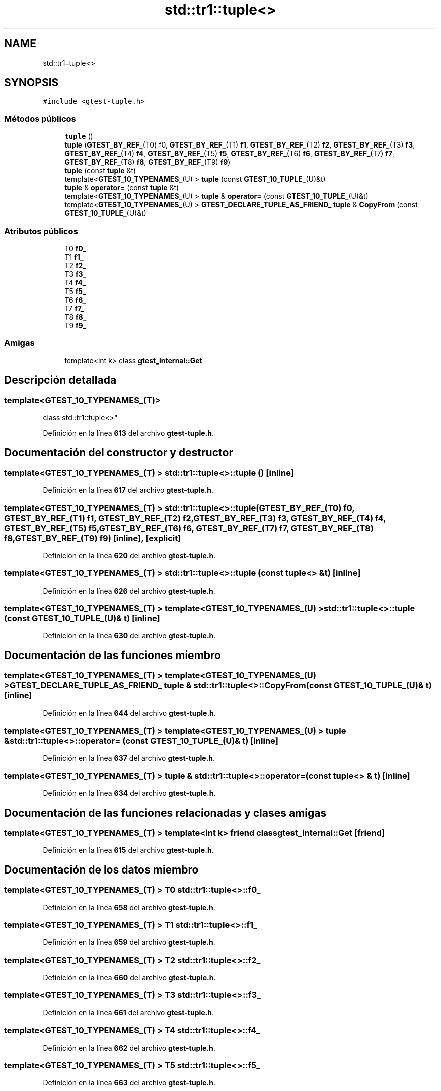 .TH "std::tr1::tuple<>" 3 "Viernes, 5 de Noviembre de 2021" "Version 0.2.3" "Command Line Processor" \" -*- nroff -*-
.ad l
.nh
.SH NAME
std::tr1::tuple<>
.SH SYNOPSIS
.br
.PP
.PP
\fC#include <gtest\-tuple\&.h>\fP
.SS "Métodos públicos"

.in +1c
.ti -1c
.RI "\fBtuple\fP ()"
.br
.ti -1c
.RI "\fBtuple\fP (\fBGTEST_BY_REF_\fP(T0) f0, \fBGTEST_BY_REF_\fP(T1) \fBf1\fP, \fBGTEST_BY_REF_\fP(T2) \fBf2\fP, \fBGTEST_BY_REF_\fP(T3) \fBf3\fP, \fBGTEST_BY_REF_\fP(T4) \fBf4\fP, \fBGTEST_BY_REF_\fP(T5) \fBf5\fP, \fBGTEST_BY_REF_\fP(T6) \fBf6\fP, \fBGTEST_BY_REF_\fP(T7) \fBf7\fP, \fBGTEST_BY_REF_\fP(T8) \fBf8\fP, \fBGTEST_BY_REF_\fP(T9) \fBf9\fP)"
.br
.ti -1c
.RI "\fBtuple\fP (const \fBtuple\fP &t)"
.br
.ti -1c
.RI "template<\fBGTEST_10_TYPENAMES_\fP(U) > \fBtuple\fP (const \fBGTEST_10_TUPLE_\fP(U)&t)"
.br
.ti -1c
.RI "\fBtuple\fP & \fBoperator=\fP (const \fBtuple\fP &t)"
.br
.ti -1c
.RI "template<\fBGTEST_10_TYPENAMES_\fP(U) > \fBtuple\fP & \fBoperator=\fP (const \fBGTEST_10_TUPLE_\fP(U)&t)"
.br
.ti -1c
.RI "template<\fBGTEST_10_TYPENAMES_\fP(U) > \fBGTEST_DECLARE_TUPLE_AS_FRIEND_\fP \fBtuple\fP & \fBCopyFrom\fP (const \fBGTEST_10_TUPLE_\fP(U)&t)"
.br
.in -1c
.SS "Atributos públicos"

.in +1c
.ti -1c
.RI "T0 \fBf0_\fP"
.br
.ti -1c
.RI "T1 \fBf1_\fP"
.br
.ti -1c
.RI "T2 \fBf2_\fP"
.br
.ti -1c
.RI "T3 \fBf3_\fP"
.br
.ti -1c
.RI "T4 \fBf4_\fP"
.br
.ti -1c
.RI "T5 \fBf5_\fP"
.br
.ti -1c
.RI "T6 \fBf6_\fP"
.br
.ti -1c
.RI "T7 \fBf7_\fP"
.br
.ti -1c
.RI "T8 \fBf8_\fP"
.br
.ti -1c
.RI "T9 \fBf9_\fP"
.br
.in -1c
.SS "Amigas"

.in +1c
.ti -1c
.RI "template<int k> class \fBgtest_internal::Get\fP"
.br
.in -1c
.SH "Descripción detallada"
.PP 

.SS "template<\fBGTEST_10_TYPENAMES_\fP(T)>
.br
class std::tr1::tuple<>"
.PP
Definición en la línea \fB613\fP del archivo \fBgtest\-tuple\&.h\fP\&.
.SH "Documentación del constructor y destructor"
.PP 
.SS "template<\fBGTEST_10_TYPENAMES_\fP(T) > \fBstd::tr1::tuple\fP<>::\fBtuple\fP ()\fC [inline]\fP"

.PP
Definición en la línea \fB617\fP del archivo \fBgtest\-tuple\&.h\fP\&.
.SS "template<\fBGTEST_10_TYPENAMES_\fP(T) > \fBstd::tr1::tuple\fP<>::\fBtuple\fP (\fBGTEST_BY_REF_\fP(T0) f0, \fBGTEST_BY_REF_\fP(T1) f1, \fBGTEST_BY_REF_\fP(T2) f2, \fBGTEST_BY_REF_\fP(T3) f3, \fBGTEST_BY_REF_\fP(T4) f4, \fBGTEST_BY_REF_\fP(T5) f5, \fBGTEST_BY_REF_\fP(T6) f6, \fBGTEST_BY_REF_\fP(T7) f7, \fBGTEST_BY_REF_\fP(T8) f8, \fBGTEST_BY_REF_\fP(T9) f9)\fC [inline]\fP, \fC [explicit]\fP"

.PP
Definición en la línea \fB620\fP del archivo \fBgtest\-tuple\&.h\fP\&.
.SS "template<\fBGTEST_10_TYPENAMES_\fP(T) > \fBstd::tr1::tuple\fP<>::\fBtuple\fP (const \fBtuple\fP<> & t)\fC [inline]\fP"

.PP
Definición en la línea \fB626\fP del archivo \fBgtest\-tuple\&.h\fP\&.
.SS "template<\fBGTEST_10_TYPENAMES_\fP(T) > template<\fBGTEST_10_TYPENAMES_\fP(U) > \fBstd::tr1::tuple\fP<>::\fBtuple\fP (const \fBGTEST_10_TUPLE_\fP(U)& t)\fC [inline]\fP"

.PP
Definición en la línea \fB630\fP del archivo \fBgtest\-tuple\&.h\fP\&.
.SH "Documentación de las funciones miembro"
.PP 
.SS "template<\fBGTEST_10_TYPENAMES_\fP(T) > template<\fBGTEST_10_TYPENAMES_\fP(U) > \fBGTEST_DECLARE_TUPLE_AS_FRIEND_\fP \fBtuple\fP & \fBstd::tr1::tuple\fP<>::CopyFrom (const \fBGTEST_10_TUPLE_\fP(U)& t)\fC [inline]\fP"

.PP
Definición en la línea \fB644\fP del archivo \fBgtest\-tuple\&.h\fP\&.
.SS "template<\fBGTEST_10_TYPENAMES_\fP(T) > template<\fBGTEST_10_TYPENAMES_\fP(U) > \fBtuple\fP & \fBstd::tr1::tuple\fP<>::operator= (const \fBGTEST_10_TUPLE_\fP(U)& t)\fC [inline]\fP"

.PP
Definición en la línea \fB637\fP del archivo \fBgtest\-tuple\&.h\fP\&.
.SS "template<\fBGTEST_10_TYPENAMES_\fP(T) > \fBtuple\fP & \fBstd::tr1::tuple\fP<>::operator= (const \fBtuple\fP<> & t)\fC [inline]\fP"

.PP
Definición en la línea \fB634\fP del archivo \fBgtest\-tuple\&.h\fP\&.
.SH "Documentación de las funciones relacionadas y clases amigas"
.PP 
.SS "template<\fBGTEST_10_TYPENAMES_\fP(T) > template<int k> friend class \fBgtest_internal::Get\fP\fC [friend]\fP"

.PP
Definición en la línea \fB615\fP del archivo \fBgtest\-tuple\&.h\fP\&.
.SH "Documentación de los datos miembro"
.PP 
.SS "template<\fBGTEST_10_TYPENAMES_\fP(T) > T0 \fBstd::tr1::tuple\fP<>::f0_"

.PP
Definición en la línea \fB658\fP del archivo \fBgtest\-tuple\&.h\fP\&.
.SS "template<\fBGTEST_10_TYPENAMES_\fP(T) > T1 \fBstd::tr1::tuple\fP<>::f1_"

.PP
Definición en la línea \fB659\fP del archivo \fBgtest\-tuple\&.h\fP\&.
.SS "template<\fBGTEST_10_TYPENAMES_\fP(T) > T2 \fBstd::tr1::tuple\fP<>::f2_"

.PP
Definición en la línea \fB660\fP del archivo \fBgtest\-tuple\&.h\fP\&.
.SS "template<\fBGTEST_10_TYPENAMES_\fP(T) > T3 \fBstd::tr1::tuple\fP<>::f3_"

.PP
Definición en la línea \fB661\fP del archivo \fBgtest\-tuple\&.h\fP\&.
.SS "template<\fBGTEST_10_TYPENAMES_\fP(T) > T4 \fBstd::tr1::tuple\fP<>::f4_"

.PP
Definición en la línea \fB662\fP del archivo \fBgtest\-tuple\&.h\fP\&.
.SS "template<\fBGTEST_10_TYPENAMES_\fP(T) > T5 \fBstd::tr1::tuple\fP<>::f5_"

.PP
Definición en la línea \fB663\fP del archivo \fBgtest\-tuple\&.h\fP\&.
.SS "template<\fBGTEST_10_TYPENAMES_\fP(T) > T6 \fBstd::tr1::tuple\fP<>::f6_"

.PP
Definición en la línea \fB664\fP del archivo \fBgtest\-tuple\&.h\fP\&.
.SS "template<\fBGTEST_10_TYPENAMES_\fP(T) > T7 \fBstd::tr1::tuple\fP<>::f7_"

.PP
Definición en la línea \fB665\fP del archivo \fBgtest\-tuple\&.h\fP\&.
.SS "template<\fBGTEST_10_TYPENAMES_\fP(T) > T8 \fBstd::tr1::tuple\fP<>::f8_"

.PP
Definición en la línea \fB666\fP del archivo \fBgtest\-tuple\&.h\fP\&.
.SS "template<\fBGTEST_10_TYPENAMES_\fP(T) > T9 \fBstd::tr1::tuple\fP<>::f9_"

.PP
Definición en la línea \fB667\fP del archivo \fBgtest\-tuple\&.h\fP\&.

.SH "Autor"
.PP 
Generado automáticamente por Doxygen para Command Line Processor del código fuente\&.
